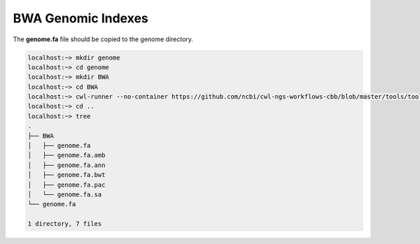 .. _bwaIndexes:

###################
BWA Genomic Indexes
###################

The **genome.fa** file should be copied to the genome directory.

.. code-block:: bash

    localhost:~> mkdir genome
    localhost:~> cd genome
    localhost:~> mkdir BWA
    localhost:~> cd BWA
    localhost:~> cwl-runner --no-container https://github.com/ncbi/cwl-ngs-workflows-cbb/blob/master/tools/tools/BWA/bwa-index.cwl --sequences ../genome.fa
    localhost:~> cd ..
    localhost:~> tree
    .
    ├── BWA
    │   ├── genome.fa
    │   ├── genome.fa.amb
    │   ├── genome.fa.ann
    │   ├── genome.fa.bwt
    │   ├── genome.fa.pac
    │   └── genome.fa.sa
    └── genome.fa

    1 directory, 7 files
